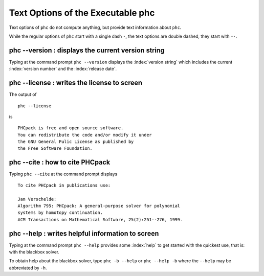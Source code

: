 **********************************
Text Options of the Executable phc
**********************************

Text options of ``phc`` do not compute anything,
but provide text information about ``phc``.

While the regular options of ``phc`` start with a single dash ``-``,
the text options are double dashed, they start with ``--``.

phc --version : displays the current version string
===================================================

Typing at the command prompt ``phc --version`` displays
the :index:`version string` which includes the current :index:`version number`
and the :index:`release date`.

phc --license : writes the license to screen
============================================

The output of

::

   phc --license

is

::

   PHCpack is free and open source software.
   You can redistribute the code and/or modify it under
   the GNU General Pulic License as published by
   the Free Software Foundation.

phc --cite : how to cite PHCpack
================================

Typing ``phc --cite`` at the command prompt displays

::

   To cite PHCpack in publications use:

   Jan Verschelde:
   Algorithm 795: PHCpack: A general-purpose solver for polynomial
   systems by homotopy continuation.
   ACM Transactions on Mathematical Software, 25(2):251--276, 1999.

phc --help : writes helpful information to screen
=================================================

Typing at the command prompt ``phc --help`` provides some 
:index:`help` to get started with the quickest use, that is:
with the blackbox solver.

To obtain help about the blackbox solver, type ``phc -b --help``
or ``phc --help -b`` where the ``--help`` may be abbreviated by ``-h``.
